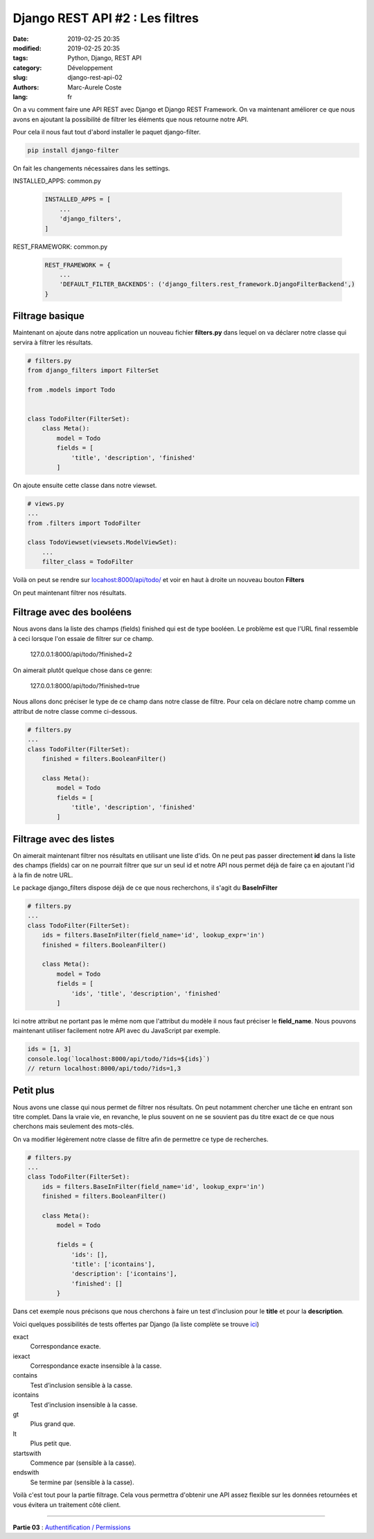 Django REST API #2 : Les filtres
################################

:date: 2019-02-25 20:35
:modified: 2019-02-25 20:35
:tags: Python, Django, REST API
:category: Développement
:slug: django-rest-api-02
:authors: Marc-Aurele Coste
:lang: fr

.. role:: red
.. role:: blue
.. role:: green

On a vu comment faire une API REST avec Django et Django REST Framework. On va maintenant améliorer ce que nous avons en ajoutant la possibilité de filtrer les éléments que nous retourne notre API.

Pour cela il nous faut tout d'abord installer le paquet :blue:`django-filter`.

.. code-block:: sh

    pip install django-filter

On fait les changements nécessaires dans les settings.

:green:`INSTALLED_APPS`: :red:`common.py`

    .. code-block:: python

        INSTALLED_APPS = [
            ...
            'django_filters',
        ]

:green:`REST_FRAMEWORK`: :red:`common.py`

    .. code-block:: python

        REST_FRAMEWORK = {
            ...
            'DEFAULT_FILTER_BACKENDS': ('django_filters.rest_framework.DjangoFilterBackend',)
        }

Filtrage basique
================

Maintenant on ajoute dans notre application un nouveau fichier **filters.py** dans lequel on va déclarer notre classe qui servira à filtrer les résultats.

.. code-block:: python

    # filters.py
    from django_filters import FilterSet

    from .models import Todo


    class TodoFilter(FilterSet):
        class Meta():
            model = Todo
            fields = [
                'title', 'description', 'finished'
            ]

On ajoute ensuite cette classe dans notre viewset.

.. code-block:: python

    # views.py
    ...
    from .filters import TodoFilter

    class TodoViewset(viewsets.ModelViewSet):
        ...
        filter_class = TodoFilter

Voilà on peut se rendre sur `locahost:8000/api/todo/ <http://locahost:8000/api/todo/>`_ et voir en haut à droite un nouveau bouton **Filters**

.. image:: {static}/static/images/django_rest_api/filters_button.png
    :width: 804 px
    :height: 184 px
    :scale: 90 %
    :alt: bouton Filters
    :align: center

On peut maintenant filtrer nos résultats.

Filtrage avec des booléens
==========================

Nous avons dans la liste des champs (fields) :red:`finished` qui est de type booléen. Le problème est que l'URL final ressemble à ceci lorsque l'on essaie de filtrer sur ce champ.

    127.0.0.1:8000/api/todo/?finished=2

On aimerait plutôt quelque chose dans ce genre:

    127.0.0.1:8000/api/todo/?finished=true

Nous allons donc préciser le type de ce champ dans notre classe de filtre. Pour cela on déclare notre champ comme un attribut de notre classe comme ci-dessous.

.. code-block:: python

    # filters.py
    ...
    class TodoFilter(FilterSet):
        finished = filters.BooleanFilter()

        class Meta():
            model = Todo
            fields = [
                'title', 'description', 'finished'
            ]

Filtrage avec des listes
========================

On aimerait maintenant filtrer nos résultats en utilisant une liste d'ids. On ne peut pas passer directement **id** dans la liste des champs (fields) car on ne pourrait filtrer que sur un seul id et notre API nous permet déjà de faire ça en ajoutant l'id à la fin de notre URL.

Le package django_filters dispose déjà de ce que nous recherchons, il s'agit du **BaseInFilter**

.. code-block:: python

    # filters.py
    ...
    class TodoFilter(FilterSet):
        ids = filters.BaseInFilter(field_name='id', lookup_expr='in')
        finished = filters.BooleanFilter()

        class Meta():
            model = Todo
            fields = [
                'ids', 'title', 'description', 'finished'
            ]

Ici notre attribut ne portant pas le même nom que l'attribut du modèle il nous faut préciser le **field_name**. Nous pouvons maintenant utiliser facilement notre API avec du JavaScript par exemple.

.. code-block:: javascript

    ids = [1, 3]
    console.log(`localhost:8000/api/todo/?ids=${ids}`)
    // return localhost:8000/api/todo/?ids=1,3

Petit plus
==========

Nous avons une classe qui nous permet de filtrer nos résultats. On peut notamment chercher une tâche en entrant son titre complet. Dans la vraie vie, en revanche, le plus souvent on ne se souvient pas du titre exact de ce que nous cherchons mais seulement des mots-clés.

On va modifier légèrement notre classe de filtre afin de permettre ce type de recherches.

.. code-block:: python

    # filters.py
    ...
    class TodoFilter(FilterSet):
        ids = filters.BaseInFilter(field_name='id', lookup_expr='in')
        finished = filters.BooleanFilter()

        class Meta():
            model = Todo

            fields = {
                'ids': [],
                'title': ['icontains'],
                'description': ['icontains'],
                'finished': []
            }

Dans cet exemple nous précisons que nous cherchons à faire un test d'inclusion pour le **title** et pour la **description**.

Voici quelques possibilités de tests offertes par Django (la liste complète se trouve `ici <https://docs.djangoproject.com/fr/2.1/ref/models/querysets/#field-lookups>`_)

:blue:`exact`
    Correspondance exacte.

:blue:`iexact`
    Correspondance exacte insensible à la casse.

:blue:`contains`
    Test d’inclusion sensible à la casse.

:blue:`icontains`
    Test d’inclusion insensible à la casse.

:blue:`gt`
    Plus grand que.

:blue:`lt`
    Plus petit que.

:blue:`startswith`
    Commence par (sensible à la casse).

:blue:`endswith`
    Se termine par (sensible à la casse).

Voilà c'est tout pour la partie filtrage. Cela vous permettra d'obtenir une API assez flexible sur les données retournées et vous évitera un traitement côté client.

-----

**Partie 03** : `Authentification / Permissions <{filename}/fr/django_rest_api_03.rst>`_